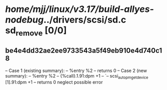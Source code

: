 #+TODO: TODO CHECK | BUG DUP
* /home/mjj/linux/v3.17/build-allyes-nodebug/../drivers/scsi/sd.c        sd_remove [0/0]
** be4e4dd32ae2ee9733543a5f49eb910e4d740c18
   -- Case 1 (existing summary):
   --     %entry %2
   --         returns 0
   -- Case 2 (new summary):
   --     %entry %2
   --         {%call}.1.91:dpm +1
   --         `-- scsi_autopm_get_device [1].91:dpm +1
   --         returns 0
   neglect possible error
